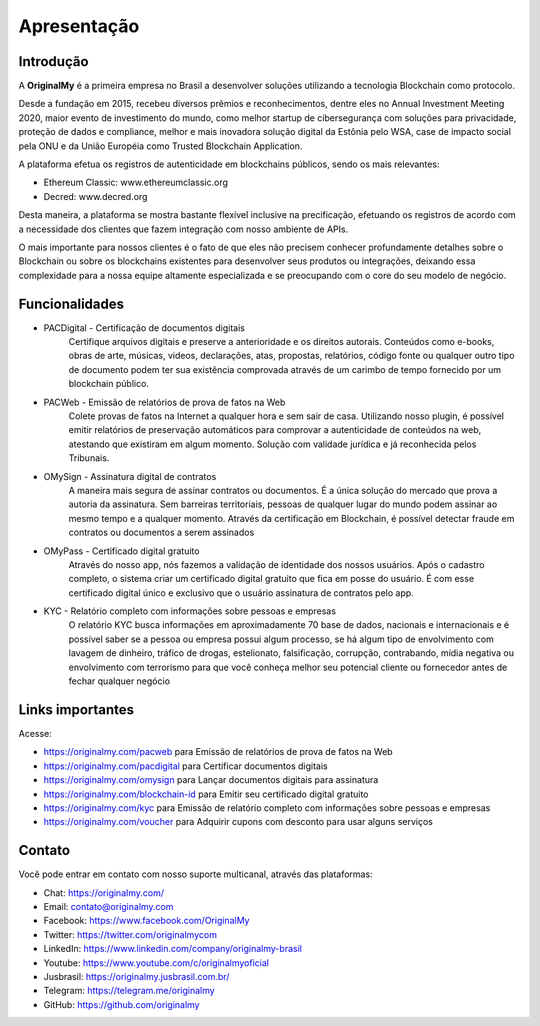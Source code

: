 Apresentação
============

Introdução
----------

A **OriginalMy** é a primeira empresa no Brasil a desenvolver soluções utilizando a tecnologia Blockchain como protocolo.

Desde a fundação em 2015, recebeu diversos prêmios e reconhecimentos, dentre eles no Annual Investment Meeting 2020, maior evento de investimento do mundo, como melhor startup de cibersegurança com soluções para privacidade, proteção de dados e compliance, melhor e mais inovadora solução digital da Estônia pelo WSA, case de impacto social pela ONU e da União Européia como Trusted Blockchain Application.

A plataforma efetua os registros de autenticidade em blockchains públicos, sendo os mais relevantes: 

- Ethereum Classic: www.ethereumclassic.org 
- Decred: www.decred.org 

Desta maneira, a plataforma se mostra bastante flexível inclusive na precificação, efetuando os registros de acordo com a necessidade dos clientes que fazem integração com nosso ambiente de APIs. 

O mais importante para nossos clientes é o fato de que eles não precisem conhecer profundamente detalhes sobre o Blockchain ou sobre os blockchains existentes para desenvolver seus produtos ou integrações, deixando essa complexidade para a nossa equipe altamente especializada e se preocupando com o core do seu modelo de negócio.


Funcionalidades
---------------

- PACDigital - Certificação de documentos digitais
    Certifique arquivos digitais e preserve a anterioridade e os direitos autorais. Conteúdos como e-books, obras de arte, músicas, videos, declarações, atas, propostas, relatórios, código fonte ou qualquer outro tipo de documento podem ter sua existência comprovada através de um carimbo de tempo fornecido por um blockchain público.
- PACWeb - Emissão de relatórios de prova de fatos na Web
    Colete provas de fatos na Internet a qualquer hora e sem sair de casa. Utilizando nosso plugin, é possível emitir relatórios de preservação automáticos para comprovar a autenticidade de conteúdos na web, atestando que existiram em algum momento. Solução com validade jurídica e já reconhecida pelos Tribunais. 
- OMySign - Assinatura digital de contratos 
    A maneira mais segura de assinar contratos ou documentos. É a única solução do mercado que prova a autoria da assinatura. Sem barreiras territoriais, pessoas de qualquer lugar do mundo podem assinar ao mesmo tempo e a qualquer momento. Através da certificação em Blockchain, é possível detectar fraude em contratos ou documentos a serem assinados
- OMyPass - Certificado digital gratuito  
    Através do nosso app, nós fazemos a validação de identidade dos nossos usuários. Após o cadastro completo, o sistema criar um certificado digital gratuito que fica em posse do usuário. É com esse certificado digital único e exclusivo que o usuário assinatura de contratos pelo app.
- KYC - Relatório completo com informações sobre pessoas e empresas
    O relatório KYC busca informações em aproximadamente 70 base de dados, nacionais e internacionais e é possível saber se a pessoa ou empresa possui algum processo, se há algum tipo de envolvimento com lavagem de dinheiro, tráfico de drogas, estelionato, falsificação, corrupção, contrabando, mídia negativa ou envolvimento com terrorismo para que você conheça melhor seu potencial cliente ou fornecedor antes de fechar qualquer negócio
    

Links importantes
-----------------

Acesse:

- https://originalmy.com/pacweb  para Emissão de relatórios de prova de fatos na Web
- https://originalmy.com/pacdigital para Certificar documentos digitais
- https://originalmy.com/omysign para Lançar documentos digitais para assinatura 
- https://originalmy.com/blockchain-id para Emitir seu certificado digital gratuito
- https://originalmy.com/kyc para Emissão de relatório completo com informações sobre pessoas e empresas
- https://originalmy.com/voucher para Adquirir cupons com desconto para usar alguns serviços


Contato
-------

Você pode entrar em contato com nosso suporte multicanal, através das plataformas:

- Chat: https://originalmy.com/
- Email: contato@originalmy.com
- Facebook: https://www.facebook.com/OriginalMy
- Twitter: https://twitter.com/originalmycom
- LinkedIn: https://www.linkedin.com/company/originalmy-brasil 
- Youtube: https://www.youtube.com/c/originalmyoficial
- Jusbrasil: https://originalmy.jusbrasil.com.br/
- Telegram: https://telegram.me/originalmy
- GitHub: https://github.com/originalmy
